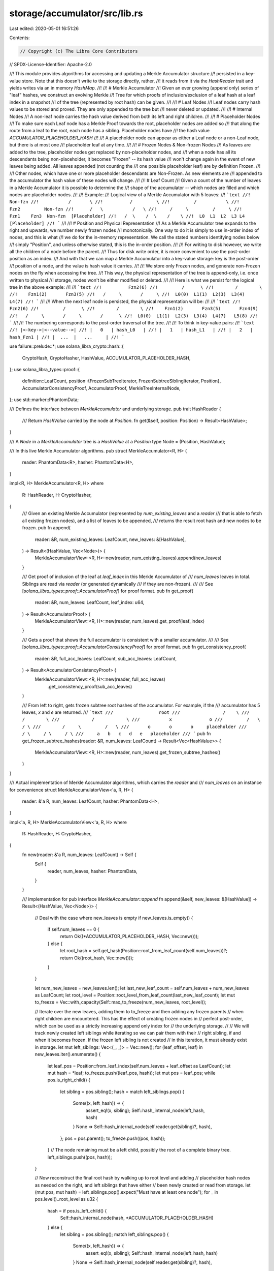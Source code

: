 storage/accumulator/src/lib.rs
==============================

Last edited: 2020-05-01 16:51:26

Contents:

.. code-block:: rs

    // Copyright (c) The Libra Core Contributors
// SPDX-License-Identifier: Apache-2.0

//! This module provides algorithms for accessing and updating a Merkle Accumulator structure
//! persisted in a key-value store. Note that this doesn't write to the storage directly, rather,
//! it reads from it via the `HashReader` trait and yields writes via an in memory `HashMap`.
//!
//! # Merkle Accumulator
//! Given an ever growing (append only) series of "leaf" hashes, we construct an evolving Merkle
//! Tree for which proofs of inclusion/exclusion of a leaf hash at a leaf index in a snapshot
//! of the tree (represented by root hash) can be given.
//!
//! # Leaf Nodes
//! Leaf nodes carry hash values to be stored and proved. They are only appended to the tree but
//! never deleted or updated.
//!
//! # Internal Nodes
//! A non-leaf node carries the hash value derived from both its left and right children.
//!
//! # Placeholder Nodes
//! To make sure each Leaf node has a Merkle Proof towards the root, placeholder nodes are added so
//! that along the route from a leaf to the root, each node has a sibling. Placeholder nodes have
//! the hash value `ACCUMULATOR_PLACEHOLDER_HASH`
//!
//! A placeholder node can appear as either a Leaf node or a non-Leaf node, but there is at most one
//! placeholder leaf at any time.
//!
//! # Frozen Nodes & Non-frozen Nodes
//! As leaves are added to the tree, placeholder nodes get replaced by non-placeholder nodes, and
//! when a node has all its descendants being non-placeholder, it becomes "Frozen" -- its hash value
//! won't change again in the event of new leaves being added. All leaves appended (not counting the
//! one possible placeholder leaf) are by definition Frozen.
//!
//! Other nodes, which have one or more placeholder descendants are Non-Frozen. As new elements are
//! appended to the accumulator the hash value of these nodes will change.
//!
//! # Leaf Count
//! Given a count of the number of leaves in a Merkle Accumulator it is possible to determine the
//! shape of the accumulator -- which nodes are filled and which nodes are placeholder nodes.
//!
//! Example:
//! Logical view of a Merkle Accumulator with 5 leaves:
//! ```text
//!            Non-fzn
//!           /       \
//!          /         \
//!         /           \
//!       Fzn2         Non-fzn
//!      /   \           /   \
//!     /     \         /     \
//!    Fzn1    Fzn3  Non-fzn  [Placeholder]
//!   /  \    /  \    /    \
//!  L0  L1  L2  L3 L4   [Placeholder]
//! ```
//!
//! # Position and Physical Representation
//! As a Merkle Accumulator tree expands to the right and upwards, we number newly frozen nodes
//! monotonically. One way to do it is simply to use in-order index of nodes, and this is what
//! we do for the in-memory representation. We call the stated numbers identifying nodes below
//! simply "Position", and unless otherwise stated, this is the in-order position.
//!
//! For writing to disk however, we write all the children of a node before the parent.
//! Thus for disk write order, it is more convenient to use the post-order position as an index.
//! And with that we can map a Merkle Accumulator into a key-value storage: key is the post-order
//! position of a node, and the value is hash value it carries.
//!
//! We store only Frozen nodes, and generate non-Frozen nodes on the fly when accessing the tree.
//! This way, the physical representation of the tree is append-only, i.e. once written to physical
//! storage, nodes won't be either modified or deleted.
//!
//! Here is what we persist for the logical tree in the above example:
//!
//! ```text
//!          Fzn2(6)
//!         /      \
//!        /        \
//!    Fzn1(2)       Fzn3(5)
//!   /     \       /     \
//!  L0(0)  L1(1)  L2(3)  L3(4)  L4(7)
//! ```
//!
//! When the next leaf node is persisted, the physical representation will be:
//!
//! ```text
//!          Fzn2(6)
//!         /      \
//!        /        \
//!    Fzn1(2)       Fzn3(5)       Fzn4(9)
//!   /     \       /     \       /      \
//!  L0(0)  L1(1)  L2(3)  L3(4)  L4(7)   L5(8)
//! ```
//!
//! The numbering corresponds to the post-order traversal of the tree.
//!
//! To think in key-value pairs:
//! ```text
//! |<-key->|<--value-->|
//! |   0   | hash_L0   |
//! |   1   | hash_L1   |
//! |   2   | hash_Fzn1 |
//! |  ...  |   ...     |
//! ```

use failure::prelude::*;
use solana_libra_crypto::hash::{
    CryptoHash, CryptoHasher, HashValue, ACCUMULATOR_PLACEHOLDER_HASH,
};
use solana_libra_types::proof::{
    definition::LeafCount,
    position::{FrozenSubTreeIterator, FrozenSubtreeSiblingIterator, Position},
    AccumulatorConsistencyProof, AccumulatorProof, MerkleTreeInternalNode,
};
use std::marker::PhantomData;

/// Defines the interface between `MerkleAccumulator` and underlying storage.
pub trait HashReader {
    /// Return `HashValue` carried by the node at `Position`.
    fn get(&self, position: Position) -> Result<HashValue>;
}

/// A `Node` in a `MerkleAccumulator` tree is a `HashValue` at a `Position`
type Node = (Position, HashValue);

/// In this live Merkle Accumulator algorithms.
pub struct MerkleAccumulator<R, H> {
    reader: PhantomData<R>,
    hasher: PhantomData<H>,
}

impl<R, H> MerkleAccumulator<R, H>
where
    R: HashReader,
    H: CryptoHasher,
{
    /// Given an existing Merkle Accumulator (represented by `num_existing_leaves` and a `reader`
    /// that is able to fetch all existing frozen nodes), and a list of leaves to be appended,
    /// returns the result root hash and new nodes to be frozen.
    pub fn append(
        reader: &R,
        num_existing_leaves: LeafCount,
        new_leaves: &[HashValue],
    ) -> Result<(HashValue, Vec<Node>)> {
        MerkleAccumulatorView::<R, H>::new(reader, num_existing_leaves).append(new_leaves)
    }

    /// Get proof of inclusion of the leaf at `leaf_index` in this Merkle Accumulator of
    /// `num_leaves` leaves in total. Siblings are read via `reader` (or generated dynamically
    /// if they are non-frozen).
    ///
    /// See [`solana_libra_types::proof::AccumulatorProof`] for proof format.
    pub fn get_proof(
        reader: &R,
        num_leaves: LeafCount,
        leaf_index: u64,
    ) -> Result<AccumulatorProof> {
        MerkleAccumulatorView::<R, H>::new(reader, num_leaves).get_proof(leaf_index)
    }

    /// Gets a proof that shows the full accumulator is consistent with a smaller accumulator.
    ///
    /// See [`solana_libra_types::proof::AccumulatorConsistencyProof`] for proof format.
    pub fn get_consistency_proof(
        reader: &R,
        full_acc_leaves: LeafCount,
        sub_acc_leaves: LeafCount,
    ) -> Result<AccumulatorConsistencyProof> {
        MerkleAccumulatorView::<R, H>::new(reader, full_acc_leaves)
            .get_consistency_proof(sub_acc_leaves)
    }

    /// From left to right, gets frozen subtree root hashes of the accumulator. For example, if the
    /// accumulator has 5 leaves, `x` and `e` are returned.
    /// ```text
    ///                 root
    ///                /    \
    ///              /        \
    ///            /            \
    ///           x              o
    ///         /   \           / \
    ///        /     \         /   \
    ///       o       o       o     placeholder
    ///      / \     / \     / \
    ///     a   b   c   d   e   placeholder
    /// ```
    pub fn get_frozen_subtree_hashes(reader: &R, num_leaves: LeafCount) -> Result<Vec<HashValue>> {
        MerkleAccumulatorView::<R, H>::new(reader, num_leaves).get_frozen_subtree_hashes()
    }
}

/// Actual implementation of Merkle Accumulator algorithms, which carries the `reader` and
/// `num_leaves` on an instance for convenience
struct MerkleAccumulatorView<'a, R, H> {
    reader: &'a R,
    num_leaves: LeafCount,
    hasher: PhantomData<H>,
}

impl<'a, R, H> MerkleAccumulatorView<'a, R, H>
where
    R: HashReader,
    H: CryptoHasher,
{
    fn new(reader: &'a R, num_leaves: LeafCount) -> Self {
        Self {
            reader,
            num_leaves,
            hasher: PhantomData,
        }
    }

    /// implementation for pub interface `MerkleAccumulator::append`
    fn append(&self, new_leaves: &[HashValue]) -> Result<(HashValue, Vec<Node>)> {
        // Deal with the case where new_leaves is empty
        if new_leaves.is_empty() {
            if self.num_leaves == 0 {
                return Ok((*ACCUMULATOR_PLACEHOLDER_HASH, Vec::new()));
            } else {
                let root_hash = self.get_hash(Position::root_from_leaf_count(self.num_leaves))?;
                return Ok((root_hash, Vec::new()));
            }
        }

        let num_new_leaves = new_leaves.len();
        let last_new_leaf_count = self.num_leaves + num_new_leaves as LeafCount;
        let root_level = Position::root_level_from_leaf_count(last_new_leaf_count);
        let mut to_freeze = Vec::with_capacity(Self::max_to_freeze(num_new_leaves, root_level));

        // Iterate over the new leaves, adding them to to_freeze and then adding any frozen parents
        // when right children are encountered.  This has the effect of creating frozen nodes in
        // perfect post-order, which can be used as a strictly increasing append only index for
        // the underlying storage.
        //
        // We will track newly created left siblings while iterating so we can pair them with their
        // right sibling, if and when it becomes frozen.  If the frozen left sibling is not created
        // in this iteration, it must already exist in storage.
        let mut left_siblings: Vec<(_, _)> = Vec::new();
        for (leaf_offset, leaf) in new_leaves.iter().enumerate() {
            let leaf_pos = Position::from_leaf_index(self.num_leaves + leaf_offset as LeafCount);
            let mut hash = *leaf;
            to_freeze.push((leaf_pos, hash));
            let mut pos = leaf_pos;
            while pos.is_right_child() {
                let sibling = pos.sibling();
                hash = match left_siblings.pop() {
                    Some((x, left_hash)) => {
                        assert_eq!(x, sibling);
                        Self::hash_internal_node(left_hash, hash)
                    }
                    None => Self::hash_internal_node(self.reader.get(sibling)?, hash),
                };
                pos = pos.parent();
                to_freeze.push((pos, hash));
            }
            // The node remaining must be a left child, possibly the root of a complete binary tree.
            left_siblings.push((pos, hash));
        }

        // Now reconstruct the final root hash by walking up to root level and adding
        // placeholder hash nodes as needed on the right, and left siblings that have either
        // been newly created or read from storage.
        let (mut pos, mut hash) = left_siblings.pop().expect("Must have at least one node");
        for _ in pos.level()..root_level as u32 {
            hash = if pos.is_left_child() {
                Self::hash_internal_node(hash, *ACCUMULATOR_PLACEHOLDER_HASH)
            } else {
                let sibling = pos.sibling();
                match left_siblings.pop() {
                    Some((x, left_hash)) => {
                        assert_eq!(x, sibling);
                        Self::hash_internal_node(left_hash, hash)
                    }
                    None => Self::hash_internal_node(self.reader.get(sibling)?, hash),
                }
            };
            pos = pos.parent();
        }
        assert!(left_siblings.is_empty());

        Ok((hash, to_freeze))
    }

    /// upper bound of num of frozen nodes:
    ///     new leaves and resulting frozen internal nodes forming a complete binary subtree
    ///         num_new_leaves * 2 - 1 < num_new_leaves * 2
    ///     and the full route from root of that subtree to the accumulator root turns frozen
    ///         height - (log2(num_new_leaves) + 1) < height - 1 = root_level
    fn max_to_freeze(num_new_leaves: usize, root_level: u32) -> usize {
        num_new_leaves * 2 + root_level as usize
    }

    fn hash_internal_node(left: HashValue, right: HashValue) -> HashValue {
        MerkleTreeInternalNode::<H>::new(left, right).hash()
    }

    fn rightmost_leaf_index(&self) -> u64 {
        (self.num_leaves - 1) as u64
    }

    fn get_hash(&self, position: Position) -> Result<HashValue> {
        let idx = self.rightmost_leaf_index();
        if position.is_placeholder(idx) {
            Ok(*ACCUMULATOR_PLACEHOLDER_HASH)
        } else if position.is_freezable(idx) {
            self.reader.get(position)
        } else {
            // non-frozen non-placeholder node
            Ok(Self::hash_internal_node(
                self.get_hash(position.left_child())?,
                self.get_hash(position.right_child())?,
            ))
        }
    }

    /// implementation for pub interface `MerkleAccumulator::get_proof`
    fn get_proof(&self, leaf_index: u64) -> Result<AccumulatorProof> {
        ensure!(
            leaf_index < self.num_leaves as u64,
            "invalid leaf_index {}, num_leaves {}",
            leaf_index,
            self.num_leaves
        );

        let leaf_pos = Position::from_leaf_index(leaf_index);
        let root_pos = Position::root_from_leaf_count(self.num_leaves);

        let siblings: Vec<HashValue> = leaf_pos
            .iter_ancestor_sibling()
            .take(root_pos.level() as usize)
            .map(|p| self.get_hash(p))
            .collect::<Result<Vec<HashValue>>>()?
            .into_iter()
            .rev()
            .collect();

        Ok(AccumulatorProof::new(siblings))
    }

    /// Implementation for public interface `MerkleAccumulator::get_consistency_proof`.
    fn get_consistency_proof(
        &self,
        sub_acc_leaves: LeafCount,
    ) -> Result<AccumulatorConsistencyProof> {
        ensure!(
            sub_acc_leaves <= self.num_leaves,
            "The other accumulator is bigger than this one. self.num_leaves: {}. \
             sub_acc_leaves: {}.",
            self.num_leaves,
            sub_acc_leaves,
        );

        let subtrees = FrozenSubtreeSiblingIterator::new(sub_acc_leaves, self.num_leaves)
            .map(|p| self.reader.get(p))
            .collect::<Result<Vec<_>>>()?;

        Ok(AccumulatorConsistencyProof::new(subtrees))
    }

    /// Implementation for public interface `MerkleAccumulator::get_frozen_subtree_hashes`.
    fn get_frozen_subtree_hashes(&self) -> Result<Vec<HashValue>> {
        FrozenSubTreeIterator::new(self.num_leaves)
            .map(|p| self.reader.get(p))
            .collect::<Result<Vec<_>>>()
    }
}

#[cfg(test)]
mod tests;


